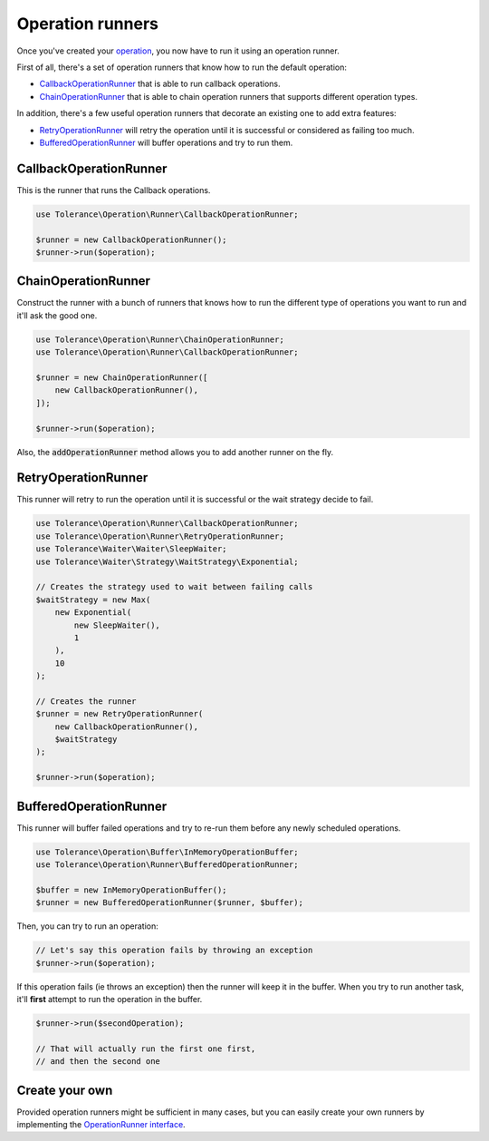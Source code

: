 Operation runners
=================

Once you've created your `operation <operations.html>`_, you now have to run it using an operation runner.

First of all, there's a set of operation runners that know how to run the default operation:

- `CallbackOperationRunner`_ that is able to run callback operations.
- `ChainOperationRunner`_ that is able to chain operation runners that supports different operation types.

In addition, there's a few useful operation runners that decorate an existing one to add extra features:

- `RetryOperationRunner`_ will retry the operation until it is successful or considered as failing too much.
- `BufferedOperationRunner`_ will buffer operations and try to run them.

CallbackOperationRunner
-----------------------

This is the runner that runs the Callback operations.

.. code-block:: php

    use Tolerance\Operation\Runner\CallbackOperationRunner;

    $runner = new CallbackOperationRunner();
    $runner->run($operation);

ChainOperationRunner
--------------------

Construct the runner with a bunch of runners that knows how to run the different type of operations you want to run
and it'll ask the good one.

.. code-block:: php

    use Tolerance\Operation\Runner\ChainOperationRunner;
    use Tolerance\Operation\Runner\CallbackOperationRunner;

    $runner = new ChainOperationRunner([
        new CallbackOperationRunner(),
    ]);

    $runner->run($operation);

Also, the :code:`addOperationRunner` method allows you to add another runner on the fly.

RetryOperationRunner
--------------------

This runner will retry to run the operation until it is successful or the wait strategy decide to fail.

.. code-block:: php

    use Tolerance\Operation\Runner\CallbackOperationRunner;
    use Tolerance\Operation\Runner\RetryOperationRunner;
    use Tolerance\Waiter\Waiter\SleepWaiter;
    use Tolerance\Waiter\Strategy\WaitStrategy\Exponential;

    // Creates the strategy used to wait between failing calls
    $waitStrategy = new Max(
        new Exponential(
            new SleepWaiter(),
            1
        ),
        10
    );

    // Creates the runner
    $runner = new RetryOperationRunner(
        new CallbackOperationRunner(),
        $waitStrategy
    );

    $runner->run($operation);


BufferedOperationRunner
-----------------------

This runner will buffer failed operations and try to re-run them before any newly scheduled operations.

.. code-block:: php

    use Tolerance\Operation\Buffer\InMemoryOperationBuffer;
    use Tolerance\Operation\Runner\BufferedOperationRunner;

    $buffer = new InMemoryOperationBuffer();
    $runner = new BufferedOperationRunner($runner, $buffer);

Then, you can try to run an operation:

.. code-block:: php

    // Let's say this operation fails by throwing an exception
    $runner->run($operation);


If this operation fails (ie throws an exception) then the runner will keep it in the buffer. When you try to run
another task, it'll **first** attempt to run the operation in the buffer.

.. code-block:: php

    $runner->run($secondOperation);

    // That will actually run the first one first,
    // and then the second one

Create your own
---------------

Provided operation runners might be sufficient in many cases, but you can easily create your own runners by implementing the
`OperationRunner interface <https://github.com/sroze/Tolerance/blob/master/src/Tolerance/Operation/Runner/OperationRunner.php>`_.

